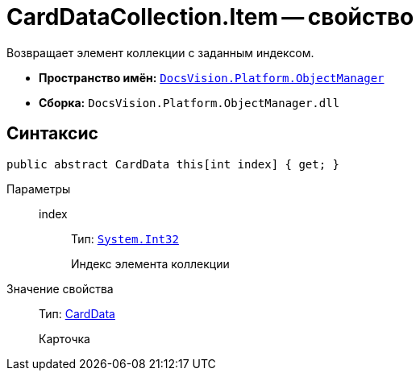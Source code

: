 = CardDataCollection.Item -- свойство

Возвращает элемент коллекции с заданным индексом.

* *Пространство имён:* `xref:api/DocsVision/Platform/ObjectManager/ObjectManager_NS.adoc[DocsVision.Platform.ObjectManager]`
* *Сборка:* `DocsVision.Platform.ObjectManager.dll`

== Синтаксис

[source,csharp]
----
public abstract CardData this[int index] { get; }
----

Параметры::
index:::
Тип: `http://msdn.microsoft.com/ru-ru/library/system.int32.aspx[System.Int32]`
+
Индекс элемента коллекции

Значение свойства::
Тип: xref:api/DocsVision/Platform/ObjectManager/CardData_CL.adoc[CardData]
+
Карточка

